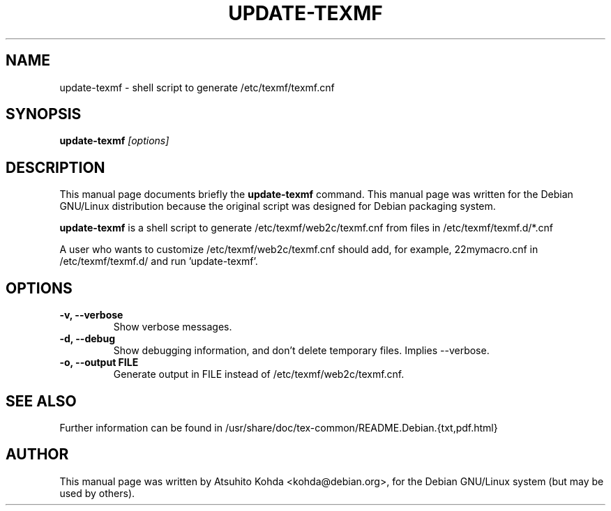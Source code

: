 .TH UPDATE-TEXMF 8
.\" NAME should be all caps, SECTION should be 1-8, maybe w/ subsection
.\" other parms are allowed: see man(7), man(1)
.SH NAME
update-texmf \- shell script to generate /etc/texmf/texmf.cnf
.SH SYNOPSIS
.B update-texmf
.I "[options]"
.br
.SH DESCRIPTION
This manual page documents briefly the
.BR update-texmf
command.
This manual page was written for the Debian GNU/Linux distribution
because the original script was designed for Debian packaging system.
.PP
.B update-texmf
is a shell script to generate /etc/texmf/web2c/texmf.cnf from files in 
/etc/texmf/texmf.d/*.cnf
.PP
A user who wants to customize /etc/texmf/web2c/texmf.cnf should add, 
for example, 22mymacro.cnf in /etc/texmf/texmf.d/ and run 'update-texmf'.
.SH OPTIONS
.TP
.B \-v, --verbose
Show verbose messages.
.TP
.B \-d, --debug
Show debugging information, and don't delete temporary files. Implies
--verbose. 
.TP
.B \-o, --output FILE
Generate output in FILE instead of /etc/texmf/web2c/texmf.cnf.
.SH SEE ALSO
.PP
Further information can be found in
/usr/share/doc/tex-common/README.Debian.{txt,pdf.html}
.PP
.SH AUTHOR
This manual page was written by Atsuhito Kohda <kohda@debian.org>,
for the Debian GNU/Linux system (but may be used by others).
